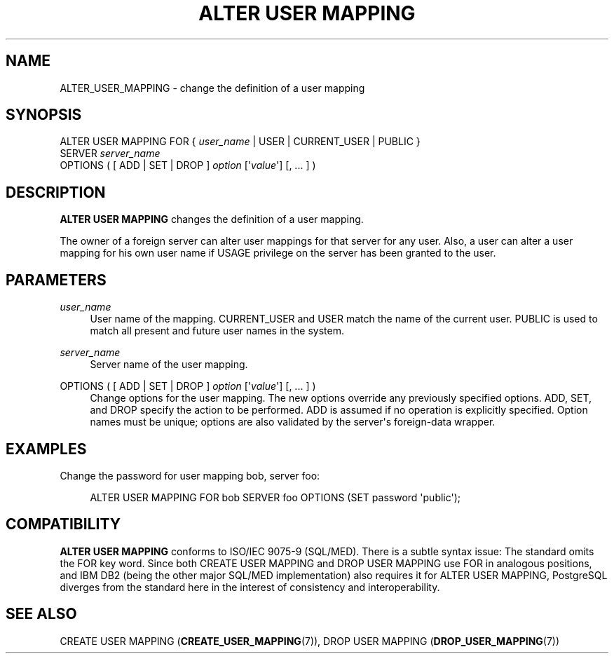 '\" t
.\"     Title: ALTER USER MAPPING
.\"    Author: The PostgreSQL Global Development Group
.\" Generator: DocBook XSL Stylesheets v1.78.1 <http://docbook.sf.net/>
.\"      Date: 2017
.\"    Manual: PostgreSQL 9.4.11 Documentation
.\"    Source: PostgreSQL 9.4.11
.\"  Language: English
.\"
.TH "ALTER USER MAPPING" "7" "2017" "PostgreSQL 9.4.11" "PostgreSQL 9.4.11 Documentation"
.\" -----------------------------------------------------------------
.\" * Define some portability stuff
.\" -----------------------------------------------------------------
.\" ~~~~~~~~~~~~~~~~~~~~~~~~~~~~~~~~~~~~~~~~~~~~~~~~~~~~~~~~~~~~~~~~~
.\" http://bugs.debian.org/507673
.\" http://lists.gnu.org/archive/html/groff/2009-02/msg00013.html
.\" ~~~~~~~~~~~~~~~~~~~~~~~~~~~~~~~~~~~~~~~~~~~~~~~~~~~~~~~~~~~~~~~~~
.ie \n(.g .ds Aq \(aq
.el       .ds Aq '
.\" -----------------------------------------------------------------
.\" * set default formatting
.\" -----------------------------------------------------------------
.\" disable hyphenation
.nh
.\" disable justification (adjust text to left margin only)
.ad l
.\" -----------------------------------------------------------------
.\" * MAIN CONTENT STARTS HERE *
.\" -----------------------------------------------------------------
.SH "NAME"
ALTER_USER_MAPPING \- change the definition of a user mapping
.SH "SYNOPSIS"
.sp
.nf
ALTER USER MAPPING FOR { \fIuser_name\fR | USER | CURRENT_USER | PUBLIC }
    SERVER \fIserver_name\fR
    OPTIONS ( [ ADD | SET | DROP ] \fIoption\fR [\*(Aq\fIvalue\fR\*(Aq] [, \&.\&.\&. ] )
.fi
.SH "DESCRIPTION"
.PP
\fBALTER USER MAPPING\fR
changes the definition of a user mapping\&.
.PP
The owner of a foreign server can alter user mappings for that server for any user\&. Also, a user can alter a user mapping for his own user name if
USAGE
privilege on the server has been granted to the user\&.
.SH "PARAMETERS"
.PP
\fIuser_name\fR
.RS 4
User name of the mapping\&.
CURRENT_USER
and
USER
match the name of the current user\&.
PUBLIC
is used to match all present and future user names in the system\&.
.RE
.PP
\fIserver_name\fR
.RS 4
Server name of the user mapping\&.
.RE
.PP
OPTIONS ( [ ADD | SET | DROP ] \fIoption\fR [\*(Aq\fIvalue\fR\*(Aq] [, \&.\&.\&. ] )
.RS 4
Change options for the user mapping\&. The new options override any previously specified options\&.
ADD,
SET, and
DROP
specify the action to be performed\&.
ADD
is assumed if no operation is explicitly specified\&. Option names must be unique; options are also validated by the server\*(Aqs foreign\-data wrapper\&.
.RE
.SH "EXAMPLES"
.PP
Change the password for user mapping
bob, server
foo:
.sp
.if n \{\
.RS 4
.\}
.nf
ALTER USER MAPPING FOR bob SERVER foo OPTIONS (SET password \*(Aqpublic\*(Aq);
.fi
.if n \{\
.RE
.\}
.SH "COMPATIBILITY"
.PP
\fBALTER USER MAPPING\fR
conforms to ISO/IEC 9075\-9 (SQL/MED)\&. There is a subtle syntax issue: The standard omits the
FOR
key word\&. Since both
CREATE USER MAPPING
and
DROP USER MAPPING
use
FOR
in analogous positions, and IBM DB2 (being the other major SQL/MED implementation) also requires it for
ALTER USER MAPPING, PostgreSQL diverges from the standard here in the interest of consistency and interoperability\&.
.SH "SEE ALSO"
CREATE USER MAPPING (\fBCREATE_USER_MAPPING\fR(7)), DROP USER MAPPING (\fBDROP_USER_MAPPING\fR(7))

